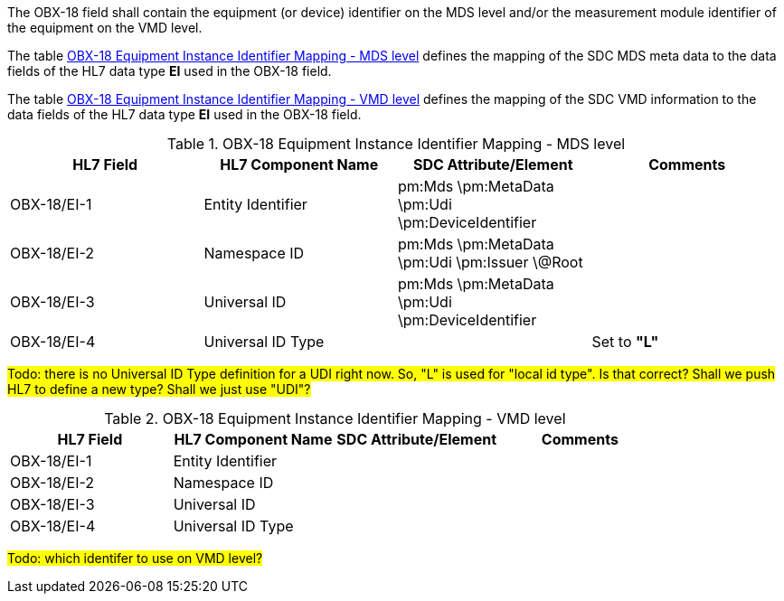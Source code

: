 The OBX-18 field shall contain the equipment (or device) identifier on the MDS level and/or the measurement module identifier of the equipment on the VMD level.

The table <<ref_tbl_dec_obx18_mds_mapping>> defines the mapping of the SDC MDS meta data to the data fields of the HL7 data type *EI* used in the OBX-18 field.

The table <<ref_tbl_dec_obx18_vmd_mapping>> defines the mapping of the SDC VMD information to the data fields of the HL7 data type *EI* used in the OBX-18 field.

[#ref_tbl_dec_obx18_mds_mapping]
.OBX-18 Equipment Instance Identifier Mapping - MDS level
|===
|HL7 Field |HL7 Component Name |SDC Attribute/Element |Comments

|OBX-18/EI-1
|Entity Identifier
|pm:Mds
\pm:MetaData
\pm:Udi
\pm:DeviceIdentifier
|

|OBX-18/EI-2
|Namespace ID
|pm:Mds
\pm:MetaData
\pm:Udi
\pm:Issuer
\@Root
|

|OBX-18/EI-3
|Universal ID
|pm:Mds
\pm:MetaData
\pm:Udi
\pm:DeviceIdentifier
|

|OBX-18/EI-4
|Universal ID Type
|
|Set to *"L"*

|===

#Todo: there is no Universal ID Type definition for a UDI right now. So, "L" is used for "local id type". Is that correct? Shall we push HL7 to define a new type? Shall we just use "UDI"?#

[#ref_tbl_dec_obx18_vmd_mapping]
.OBX-18 Equipment Instance Identifier Mapping - VMD level
|===
|HL7 Field |HL7 Component Name |SDC Attribute/Element |Comments

|OBX-18/EI-1
|Entity Identifier
|
|

|OBX-18/EI-2
|Namespace ID
|
|

|OBX-18/EI-3
|Universal ID
|
|

|OBX-18/EI-4
|Universal ID Type
|
|

|===

#Todo: which identifer to use on VMD level?#